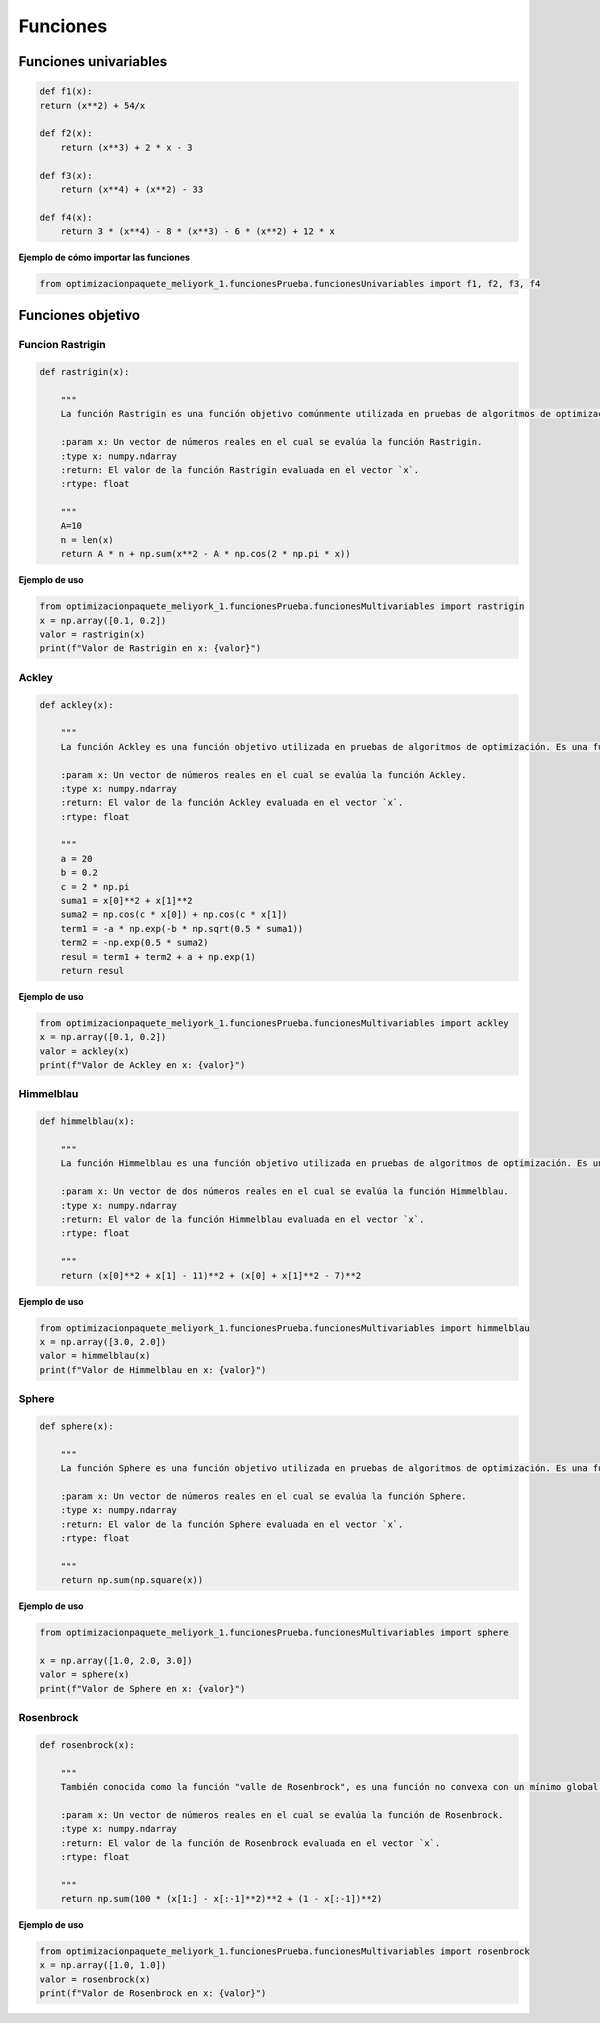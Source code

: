 .. _funciones:

Funciones 
======================================

Funciones univariables 
----------------------------------

.. code-block:: python
    
    def f1(x):
    return (x**2) + 54/x

    def f2(x):
        return (x**3) + 2 * x - 3

    def f3(x):
        return (x**4) + (x**2) - 33

    def f4(x):
        return 3 * (x**4) - 8 * (x**3) - 6 * (x**2) + 12 * x

**Ejemplo de cómo importar las funciones**

.. code-block:: python

    
    from optimizacionpaquete_meliyork_1.funcionesPrueba.funcionesUnivariables import f1, f2, f3, f4


Funciones objetivo
----------------------------------

Funcion Rastrigin
^^^^^^^^^^^^^^^^^^^^^^^^^^^^^^^^^^^^^^^^^^^^^

.. code-block:: python
    
    def rastrigin(x):
        
        """
        La función Rastrigin es una función objetivo comúnmente utilizada en pruebas de algoritmos de optimización. Es una función no convexa con un mínimo global en el origen, y su diseño es adecuado para evaluar la capacidad de los algoritmos para explorar un espacio de búsqueda con múltiples óptimos locales.

        :param x: Un vector de números reales en el cual se evalúa la función Rastrigin.
        :type x: numpy.ndarray
        :return: El valor de la función Rastrigin evaluada en el vector `x`.
        :rtype: float
    
        """
        A=10
        n = len(x)
        return A * n + np.sum(x**2 - A * np.cos(2 * np.pi * x))
    
**Ejemplo de uso**

.. code-block:: python
    
    from optimizacionpaquete_meliyork_1.funcionesPrueba.funcionesMultivariables import rastrigin
    x = np.array([0.1, 0.2])
    valor = rastrigin(x)
    print(f"Valor de Rastrigin en x: {valor}")


Ackley
^^^^^^^^^^^^^^^^^^^^^^^^^^^^^^^^^^^^^^^^^^^^^

.. code-block:: python
    
    def ackley(x):
    
        """
        La función Ackley es una función objetivo utilizada en pruebas de algoritmos de optimización. Es una función no convexa con un mínimo global en el origen, y su diseño es adecuado para evaluar la capacidad de los algoritmos para explorar un espacio de búsqueda con múltiples óptimos locales.

        :param x: Un vector de números reales en el cual se evalúa la función Ackley.
        :type x: numpy.ndarray
        :return: El valor de la función Ackley evaluada en el vector `x`.
        :rtype: float

        """
        a = 20
        b = 0.2
        c = 2 * np.pi
        suma1 = x[0]**2 + x[1]**2
        suma2 = np.cos(c * x[0]) + np.cos(c * x[1])
        term1 = -a * np.exp(-b * np.sqrt(0.5 * suma1))
        term2 = -np.exp(0.5 * suma2)
        resul = term1 + term2 + a + np.exp(1)
        return resul

**Ejemplo de uso**

.. code-block:: python   

    from optimizacionpaquete_meliyork_1.funcionesPrueba.funcionesMultivariables import ackley
    x = np.array([0.1, 0.2])
    valor = ackley(x)
    print(f"Valor de Ackley en x: {valor}")


Himmelblau
^^^^^^^^^^^^^^^^^^^^^^^^^^^^^^^^^^^^^^^^^^^^^

.. code-block:: python
    
    def himmelblau(x):
    
        """
        La función Himmelblau es una función objetivo utilizada en pruebas de algoritmos de optimización. Es una función no convexa con múltiples mínimos locales, y su diseño es adecuado para evaluar la capacidad de los algoritmos para explorar un espacio de búsqueda complejo.

        :param x: Un vector de dos números reales en el cual se evalúa la función Himmelblau.
        :type x: numpy.ndarray
        :return: El valor de la función Himmelblau evaluada en el vector `x`.
        :rtype: float

        """
        return (x[0]**2 + x[1] - 11)**2 + (x[0] + x[1]**2 - 7)**2

**Ejemplo de uso**

.. code-block:: python
    
    from optimizacionpaquete_meliyork_1.funcionesPrueba.funcionesMultivariables import himmelblau
    x = np.array([3.0, 2.0])
    valor = himmelblau(x)
    print(f"Valor de Himmelblau en x: {valor}")



Sphere
^^^^^^^^^^^^^^^^^^^^^^^^^^^^^^^^^^^^^^^^^^^^^

.. code-block:: python
    
    def sphere(x):
    
        """
        La función Sphere es una función objetivo utilizada en pruebas de algoritmos de optimización. Es una función convexa con un único mínimo global en el origen, y su diseño es adecuado para evaluar la capacidad de los algoritmos para converger a un mínimo global en un espacio de búsqueda suave.

        :param x: Un vector de números reales en el cual se evalúa la función Sphere.
        :type x: numpy.ndarray
        :return: El valor de la función Sphere evaluada en el vector `x`.
        :rtype: float

        """
        return np.sum(np.square(x))

**Ejemplo de uso**

.. code-block:: python
   
    from optimizacionpaquete_meliyork_1.funcionesPrueba.funcionesMultivariables import sphere

    x = np.array([1.0, 2.0, 3.0])
    valor = sphere(x)
    print(f"Valor de Sphere en x: {valor}")


Rosenbrock
^^^^^^^^^^^^^^^^^^^^^^^^^^^^^^^^^^^^^^^^^^^^^

.. code-block:: python

    def rosenbrock(x):

        """
        También conocida como la función "valle de Rosenbrock", es una función no convexa con un mínimo global en el punto (1, 1, ..., 1). Su forma es útil para evaluar el rendimiento de los algoritmos en espacios de búsqueda multidimensionales.

        :param x: Un vector de números reales en el cual se evalúa la función de Rosenbrock.
        :type x: numpy.ndarray
        :return: El valor de la función de Rosenbrock evaluada en el vector `x`.
        :rtype: float

        """
        return np.sum(100 * (x[1:] - x[:-1]**2)**2 + (1 - x[:-1])**2)

**Ejemplo de uso**

.. code-block:: python
    
    from optimizacionpaquete_meliyork_1.funcionesPrueba.funcionesMultivariables import rosenbrock
    x = np.array([1.0, 1.0])
    valor = rosenbrock(x)
    print(f"Valor de Rosenbrock en x: {valor}")










